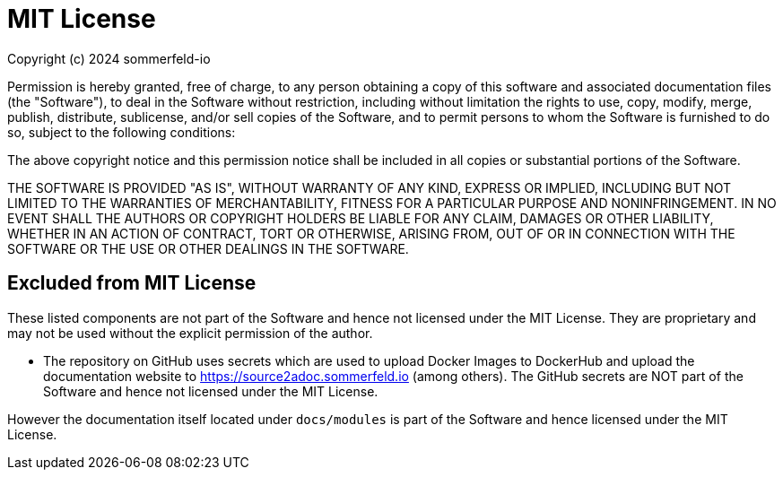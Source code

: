 = MIT License

Copyright (c) 2024 sommerfeld-io

Permission is hereby granted, free of charge, to any person obtaining a copy of this software and associated documentation files (the "Software"), to deal in the Software without restriction, including without limitation the rights to use, copy, modify, merge, publish, distribute, sublicense, and/or sell copies of the Software, and to permit persons to whom the Software is furnished to do so, subject to the following conditions:

The above copyright notice and this permission notice shall be included in all copies or substantial portions of the Software.

THE SOFTWARE IS PROVIDED "AS IS", WITHOUT WARRANTY OF ANY KIND, EXPRESS OR IMPLIED, INCLUDING BUT NOT LIMITED TO THE WARRANTIES OF MERCHANTABILITY, FITNESS FOR A PARTICULAR PURPOSE AND NONINFRINGEMENT. IN NO EVENT SHALL THE AUTHORS OR COPYRIGHT HOLDERS BE LIABLE FOR ANY CLAIM, DAMAGES OR OTHER LIABILITY, WHETHER IN AN ACTION OF CONTRACT, TORT OR OTHERWISE, ARISING FROM, OUT OF OR IN CONNECTION WITH THE SOFTWARE OR THE USE OR OTHER DEALINGS IN THE SOFTWARE.

== Excluded from MIT License
These listed components are not part of the Software and hence not licensed under the MIT License. They are proprietary and may not be used without the explicit permission of the author.

* The repository on GitHub uses secrets which are used to upload Docker Images to DockerHub and upload the documentation website to https://source2adoc.sommerfeld.io (among others). The GitHub secrets are NOT part of the Software and hence not licensed under the MIT License.

However the documentation itself located under `docs/modules` is part of the Software and hence licensed under the MIT License.

// +---------------------------------------------------+
// |                                                   |
// |        DO NOT EDIT DIRECTLY !!!!!                 |
// |                                                   |
// |        File is auto-generated by pipeline.        |
// |        Contents are based on Antora docs.         |
// |                                                   |
// +---------------------------------------------------+
